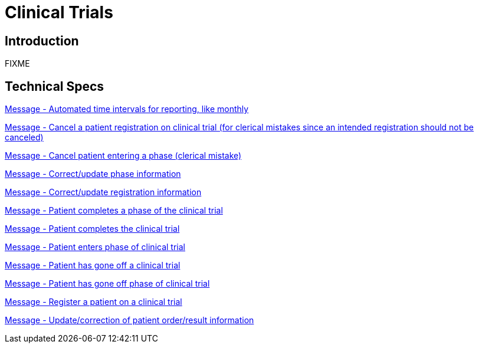= Clinical Trials

== Introduction

FIXME

== Technical Specs

xref:technical_specs/Automated_time_intervals_for_reporting,_like_monthly.adoc[Message - Automated time intervals for reporting, like monthly]

xref:technical_specs/Cancel_a_patient_registration_on_clinical_trial_(for_clerical_mistakes_since_an_intended_registration_should_not_be_canceled).adoc[Message - Cancel a patient registration on clinical trial (for clerical mistakes since an intended registration should not be canceled)]

xref:technical_specs/Cancel_patient_entering_a_phase_(clerical_mistake).adoc[Message - Cancel patient entering a phase (clerical mistake)]

xref:technical_specs/Correct_update_phase_information.adoc[Message - Correct/update phase information]

xref:technical_specs/Correct_update_registration_information.adoc[Message - Correct/update registration information]

xref:technical_specs/Patient_completes_a_phase_of_the_clinical_trial.adoc[Message - Patient completes a phase of the clinical trial]

xref:technical_specs/Patient_completes_the_clinical_trial.adoc[Message - Patient completes the clinical trial]

xref:technical_specs/Patient_enters_phase_of_clinical_trial.adoc[Message - Patient enters phase of clinical trial]

xref:technical_specs/Patient_has_gone_off_a_clinical_trial.adoc[Message - Patient has gone off a clinical trial]

xref:technical_specs/Patient_has_gone_off_phase_of_clinical_trial.adoc[Message - Patient has gone off phase of clinical trial]

xref:technical_specs/Register_a_patient_on_a_clinical_trial.adoc[Message - Register a patient on a clinical trial]

xref:technical_specs/Update_correction_of_patient_order_result_information.adoc[Message - Update/correction of patient order/result information]
